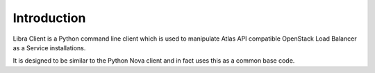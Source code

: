 Introduction
============

Libra Client is a Python command line client which is used to manipulate Atlas
API compatible OpenStack Load Balancer as a Service installations.

It is designed to be similar to the Python Nova client and in fact uses this
as a common base code.
